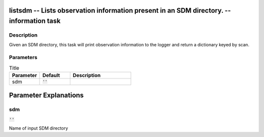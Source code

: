 listsdm -- Lists observation information present in an SDM directory. -- information task
=======================================

Description
---------------------------------------
Given an SDM directory, this task will print observation information to the logger and return a dictionary keyed by scan.


Parameters
---------------------------------------

.. list-table:: Title
   :widths: 25 25 50 
   :header-rows: 1
   
   * - Parameter
     - Default
     - Description
   * - sdm
     - :code:`''`
     - 


Parameter Explanations
=======================================



sdm
---------------------------------------

:code:`''`

Name of input SDM directory




